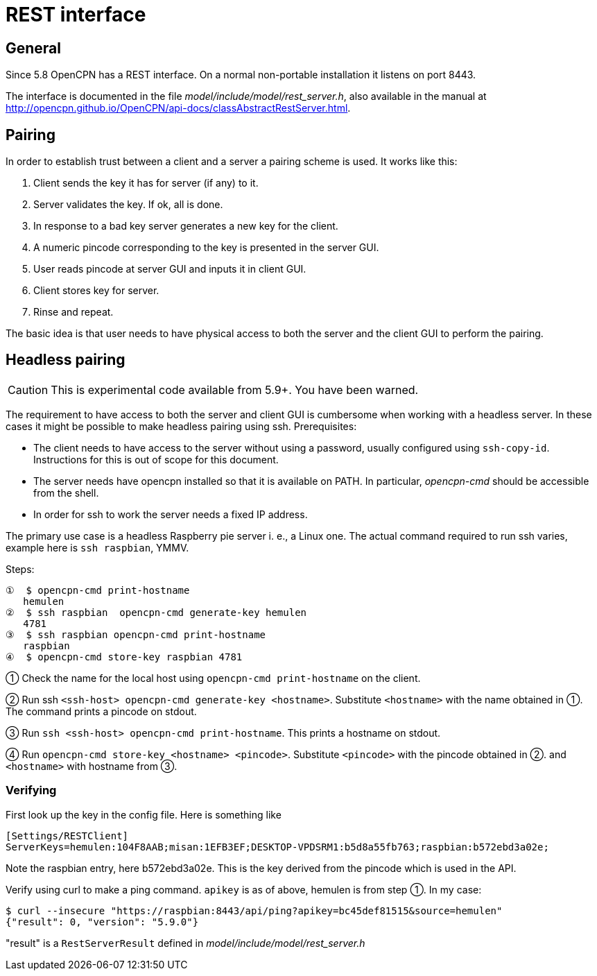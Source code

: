 = REST interface

== General
Since 5.8 OpenCPN has a REST interface.
On a normal non-portable installation it listens on port 8443.

The interface is documented in the file _model/include/model/rest_server.h_,
also available in the manual at
http://opencpn.github.io/OpenCPN/api-docs/classAbstractRestServer.html.

== Pairing

In order to establish trust between a client and a server a pairing scheme
is used. It works like this:

1. Client sends the key it has for server (if any) to it.
2. Server validates the key. If ok, all is done.
3. In response to a bad key server generates a new key for the client.
4. A numeric pincode corresponding to the key is presented in the server GUI.
5. User reads pincode at server GUI and inputs it in client GUI.
6. Client stores key for server.
7. Rinse and repeat.

The basic idea is that user needs to have physical access to both the server
and the client GUI to perform the pairing.

== Headless pairing

CAUTION: This is experimental code available from 5.9+. You have been warned.

The requirement to have access to both the server and client GUI is cumbersome
when working with a headless server. In these cases it might be possible to
make headless pairing using ssh. Prerequisites:

  * The client needs to have access to the server without using a password,
    usually  configured using `ssh-copy-id`. Instructions for this is out
    of scope for this document.
  * The server needs have opencpn installed so that it is available on PATH.
    In particular, _opencpn-cmd_ should be accessible from the shell.
  * In order for ssh to work the server needs a fixed IP address.

The primary use case is a headless Raspberry pie server i. e., a Linux one.
The actual command required to run ssh varies, example here is `ssh raspbian`,
YMMV.

Steps:

    ①  $ opencpn-cmd print-hostname
       hemulen
    ②  $ ssh raspbian  opencpn-cmd generate-key hemulen
       4781
    ③  $ ssh raspbian opencpn-cmd print-hostname
       raspbian
    ④  $ opencpn-cmd store-key raspbian 4781


① Check the name for the local host using `opencpn-cmd print-hostname` on
the client.

② Run ssh `<ssh-host> opencpn-cmd generate-key <hostname>`. Substitute
`<hostname>` with the name obtained in ①. The command prints a pincode on
stdout.

③ Run `ssh <ssh-host> opencpn-cmd print-hostname`. This prints a hostname
on stdout.

④ Run `opencpn-cmd store-key <hostname> <pincode>`. Substitute `<pincode>`
with the pincode obtained in ②. and `<hostname>` with hostname from ③.

=== Verifying
First look up the key in the config file. Here is something like
```
[Settings/RESTClient]
ServerKeys=hemulen:104F8AAB;misan:1EFB3EF;DESKTOP-VPDSRM1:b5d8a55fb763;raspbian:b572ebd3a02e;

```

Note the raspbian entry, here b572ebd3a02e. This is the key derived from the
pincode which is used in the API.

Verify using curl to make a ping command. `apikey` is as of above, hemulen is
from step ①.  In my case:

    $ curl --insecure "https://raspbian:8443/api/ping?apikey=bc45def81515&source=hemulen"
    {"result": 0, "version": "5.9.0"}

"result" is a `RestServerResult` defined in _model/include/model/rest_server.h_
